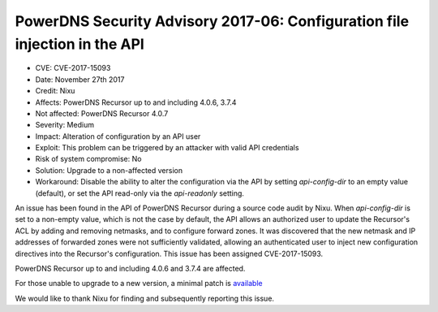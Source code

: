 PowerDNS Security Advisory 2017-06: Configuration file injection in the API
===========================================================================

-  CVE: CVE-2017-15093
-  Date: November 27th 2017
-  Credit: Nixu
-  Affects: PowerDNS Recursor up to and including 4.0.6, 3.7.4
-  Not affected: PowerDNS Recursor 4.0.7
-  Severity: Medium
-  Impact: Alteration of configuration by an API user
-  Exploit: This problem can be triggered by an attacker with valid API
   credentials
-  Risk of system compromise: No
-  Solution: Upgrade to a non-affected version
-  Workaround: Disable the ability to alter the configuration via the API
   by setting `api-config-dir` to an empty value (default), or set the API
   read-only via the `api-readonly` setting.

An issue has been found in the API of PowerDNS Recursor during a source code
audit by Nixu. When `api-config-dir` is set to a non-empty value, which is not
the case by default, the API allows an authorized user to update the Recursor's
ACL by adding and removing netmasks, and to configure forward zones. It was
discovered that the new netmask and IP addresses of forwarded zones were not
sufficiently validated, allowing an authenticated user to inject new
configuration directives into the Recursor's configuration. This issue has been
assigned CVE-2017-15093.

PowerDNS Recursor up to and including 4.0.6 and 3.7.4 are affected.

For those unable to upgrade to a new version, a minimal patch is
`available <https://downloads.powerdns.com/patches/2017-06>`__

We would like to thank Nixu for finding and subsequently reporting this issue.
